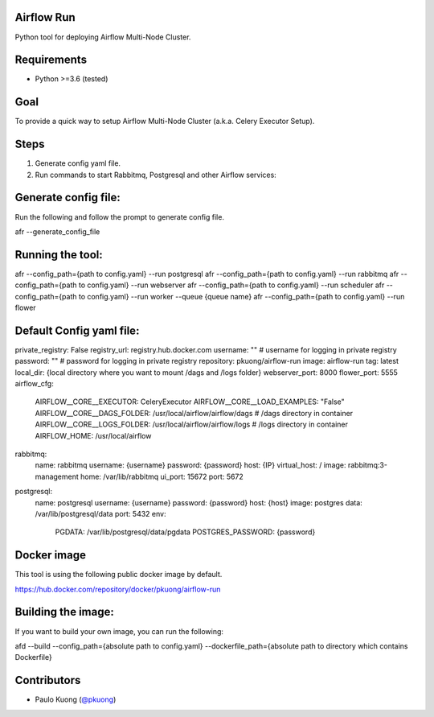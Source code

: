 | |Build Status|

Airflow Run
----------------

Python tool for deploying Airflow Multi-Node Cluster.

Requirements
------------

-  Python >=3.6 (tested)

Goal
----

| To provide a quick way to setup Airflow Multi-Node Cluster (a.k.a. Celery Executor Setup).

Steps
-----
1. Generate config yaml file.
2. Run commands to start Rabbitmq, Postgresql and other Airflow services:

Generate config file:
------------------------

Run the following and follow the prompt to generate config file.

.. code::python

afr --generate_config_file

Running the tool:
--------------------

.. code:: python

afr --config_path={path to config.yaml} --run postgresql
afr --config_path={path to config.yaml} --run rabbitmq
afr --config_path={path to config.yaml} --run webserver
afr --config_path={path to config.yaml} --run scheduler
afr --config_path={path to config.yaml} --run worker --queue {queue name}
afr --config_path={path to config.yaml} --run flower

Default Config yaml file:
-------------------------

.. code:: python

private_registry: False
registry_url: registry.hub.docker.com
username: "" # username for logging in  private registry
password: "" # password for logging in private registry
repository: pkuong/airflow-run
image: airflow-run
tag: latest
local_dir: {local directory where you want to mount /dags and /logs folder}
webserver_port: 8000
flower_port: 5555
airflow_cfg:
  AIRFLOW__CORE__EXECUTOR: CeleryExecutor
  AIRFLOW__CORE__LOAD_EXAMPLES: "False"
  AIRFLOW__CORE__DAGS_FOLDER: /usr/local/airflow/airflow/dags # /dags directory in container
  AIRFLOW__CORE__LOGS_FOLDER: /usr/local/airflow/airflow/logs # /logs directory in container
  AIRFLOW_HOME: /usr/local/airflow
rabbitmq:
  name: rabbitmq
  username: {username}
  password: {password}
  host: {IP}
  virtual_host: /
  image: rabbitmq:3-management
  home: /var/lib/rabbitmq
  ui_port: 15672
  port: 5672
postgresql:
  name: postgresql
  username: {username}
  password: {password}
  host: {host}
  image: postgres
  data: /var/lib/postgresql/data
  port: 5432
  env:
    PGDATA: /var/lib/postgresql/data/pgdata
    POSTGRES_PASSWORD: {password}


Docker image
------------

| This tool is using the following public docker image by default.

.. code:: python

https://hub.docker.com/repository/docker/pkuong/airflow-run

Building the image:
-------------------

| If you want to build your own image, you can run the following:

.. code:: python

afd --build --config_path={absolute path to config.yaml} --dockerfile_path={absolute path to directory which contains Dockerfile}

Contributors
------------

-  Paulo Kuong (`@pkuong`_)

.. _@pkuong: https://github.com/paulokuong

.. |Build Status| image:: https://travis-ci.org/paulokuong/airflow-run.svg?branch=master
.. target: https://travis-ci.org/paulokuong/airflow-run
